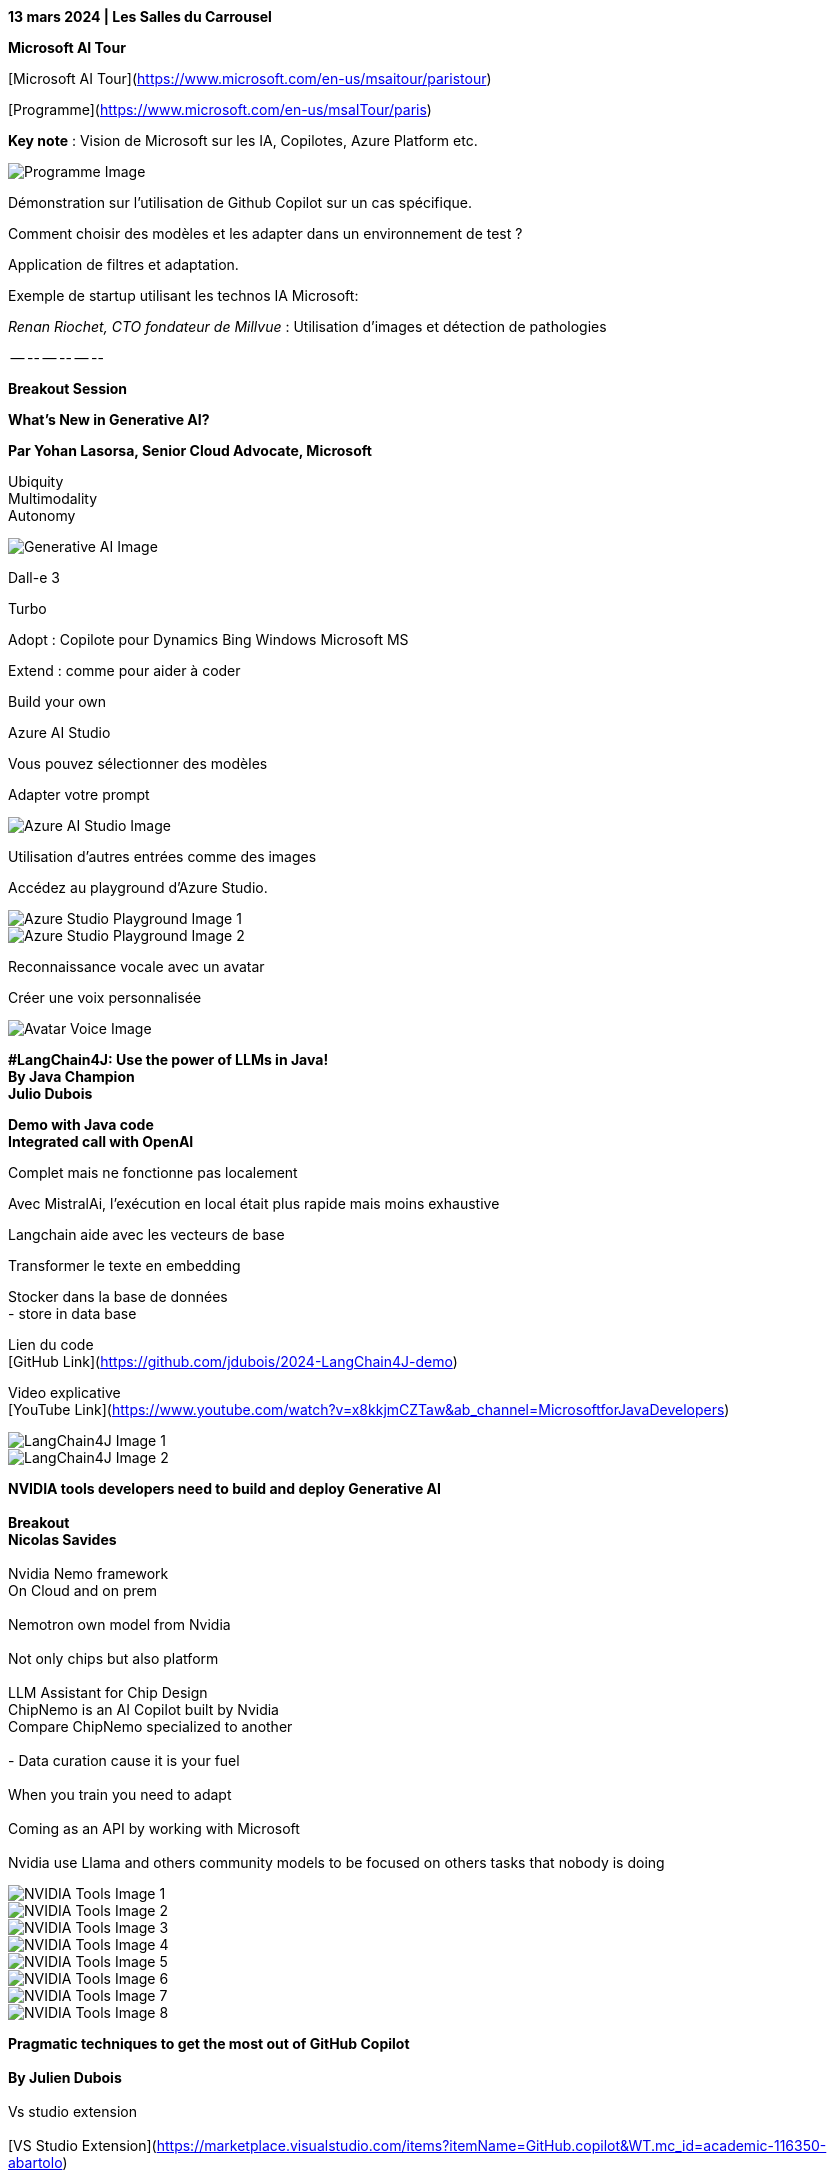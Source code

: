 *13 mars 2024 | Les Salles du Carrousel*

*Microsoft AI Tour*

[Microsoft AI Tour](https://www.microsoft.com/en-us/msaitour/paristour)

[Programme](https://www.microsoft.com/en-us/msaITour/paris)

*Key note* : Vision de Microsoft sur les IA, Copilotes, Azure Platform etc.

image::images/image1.jpeg[Programme Image]

Démonstration sur l'utilisation de Github Copilot sur un cas spécifique.

Comment choisir des modèles et les adapter dans un environnement de test ?

Application de filtres et adaptation.

Exemple de startup utilisant les technos IA Microsoft:

_Renan Riochet, CTO fondateur de Millvue_ : Utilisation d'images et détection de pathologies

-- -- -- -- -- --

*[.underline]#Breakout Session#*

*[.underline]#What's New in Generative AI?#*

*Par Yohan Lasorsa, Senior Cloud Advocate, Microsoft*

Ubiquity +
Multimodality +
Autonomy

image::images/image2.jpeg[Generative AI Image]

Dall-e 3

Turbo

--

Adopt : Copilote pour Dynamics Bing Windows Microsoft MS

Extend : comme pour aider à coder

Build your own

Azure AI Studio

Vous pouvez sélectionner des modèles

Adapter votre prompt

image::images/image3.jpeg[Azure AI Studio Image]

Utilisation d'autres entrées comme des images

Accédez au playground d'Azure Studio.

image::images/image4.jpeg[Azure Studio Playground Image 1]
image::images/image5.jpeg[Azure Studio Playground Image 2]

Reconnaissance vocale avec un avatar

Créer une voix personnalisée

image::images/image6.jpeg[Avatar Voice Image]

*#LangChain4J: Use the power of LLMs in Java! +
By Java Champion +
Julio Dubois* +

*[.underline]#Demo with Java code +
Integrated call with OpenAI#*

Complet mais ne fonctionne pas localement

Avec MistralAi, l'exécution en local était plus rapide mais moins exhaustive

Langchain aide avec les vecteurs de base

Transformer le texte en embedding

Stocker dans la base de données +
- store in data base

Lien du code +
[GitHub Link](https://github.com/jdubois/2024-LangChain4J-demo)

Video explicative +
[YouTube Link](https://www.youtube.com/watch?v=x8kkjmCZTaw&ab_channel=MicrosoftforJavaDevelopers)

image::images/image7.jpeg[LangChain4J Image 1]
image::images/image8.jpeg[LangChain4J Image 2]

*NVIDIA tools developers need to build and deploy Generative AI +
 +
Breakout +
Nicolas Savides* +
 +
Nvidia Nemo framework +
On Cloud and on prem +
 +
Nemotron own model from Nvidia +
 +
Not only chips but also platform +
 +
LLM Assistant for Chip Design +
ChipNemo is an AI Copilot built by Nvidia +
Compare ChipNemo specialized to another +
 +
- Data curation cause it is your fuel +
 +
When you train you need to adapt +
 +
Coming as an API by working with Microsoft +
 +
Nvidia use Llama and others community models to be focused on others
tasks that nobody is doing

image::images/image9.jpeg[NVIDIA Tools Image 1]
image::images/image10.jpeg[NVIDIA Tools Image 2]
image::images/image11.jpeg[NVIDIA Tools Image 3]
image::images/image12.jpeg[NVIDIA Tools Image 4]
image::images/image13.jpeg[NVIDIA Tools Image 5]
image::images/image14.jpeg[NVIDIA Tools Image 6]
image::images/image15.jpeg[NVIDIA Tools Image 7]
image::images/image16.jpeg[NVIDIA Tools Image 8]

*Pragmatic techniques to get the most out of GitHub Copilot +
 +
By Julien Dubois* +
 +
Vs studio extension +
 +
[VS Studio Extension](https://marketplace.visualstudio.com/items?itemName=GitHub.copilot&WT.mc_id=academic-116350-abartolo) +
 +
- Value not in repetitive code +
 +
GitHub Copilot Chat +
Based on GPT but trained specifically for Coding +
 +
Demo on how it could help scan bad code +
 +
Using code space to go fast +
 +
In natural language you can ask how the code work +
Find new ways to add endpoint +
 +
In the prompt you can chat and exchange on everything. +
 +
--- +
It can help create image +
And enhance CI CD +
 +
[Copilot Workshop](https://learn.microsoft.com/en-gb/training/paths/copilot/?WT.mc_id=academic-116350-abartolo)

image::images/image17.jpeg[GitHub Copilot Image 1]
image::images/image18.jpeg[GitHub Copilot Image 2]

*Learn how to interact with OpenAI models using prompt Engineering +
By Laurent Bugnion*

Genesis of Artificial Intelligence

How far we have come 

 

* {blank}
+
____
Under the hood
____

____
How it is about predictiong the next word/token

If you ask twice, you can have 2 diffentents results depending on
probabilities
____

---

image::images/image19.jpeg[OpenAI Interaction Image 1]

Zero-shot-prompting

No clues and ask for a result

 

Few shot prompting

Give some context and ask something

 

Context window

--

User prompt: what you see

Symtem prompt: meta prompt

 

Generally speaking there is no

Most of the time you don't need fine-tuning

--

Personal opinion:

A real copilot you are still in charge and have to check

 

For beginner coder, it's better to learn first then use Copilots etc

[OpenAI Workshop Setup](https://microsoft.github.io/Workshop-Interact-with-OpenAI-models/setup/)

image::images/image20.jpeg[OpenAI Interaction Image 2]
image::images/image21.jpeg[OpenAI Interaction Image 3]

image::images/image22.jpeg[OpenAI Interaction Image 4]
image::images/image23.jpeg[OpenAI Interaction Image 5]

Take away of the Tour:

Indeed, it's fascinating to witness the multitude of conferences and the
deep involvement of Microsoft in the AI ecosystem, leveraging
partnerships with companies like Nvidia and, notably, OpenAI. This
comprehensive engagement underscores Microsoft's commitment to advancing
AI technologies and their applications across various domains and
industries. These collaborations not only enhance the capabilities of
Microsoft's offerings but also contribute to the broader advancement and
accessibility of AI solutions worldwide.

